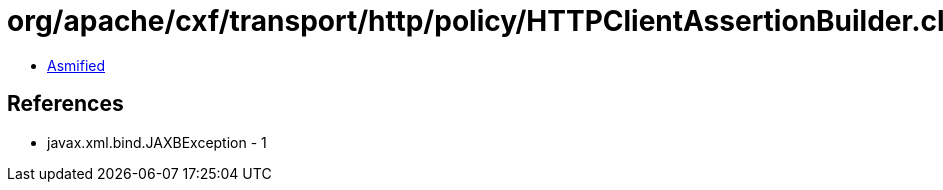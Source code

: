 = org/apache/cxf/transport/http/policy/HTTPClientAssertionBuilder.class

 - link:HTTPClientAssertionBuilder-asmified.java[Asmified]

== References

 - javax.xml.bind.JAXBException - 1
